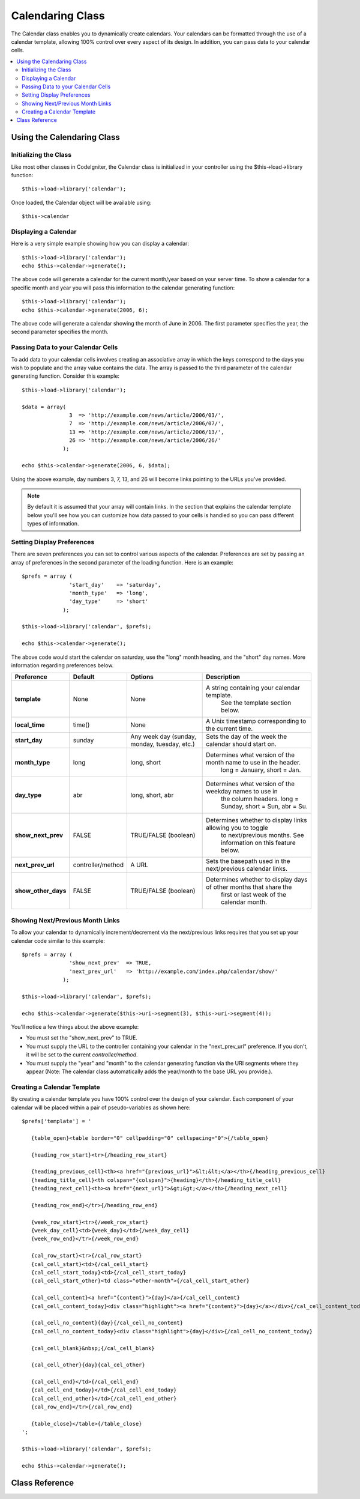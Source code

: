 #################
Calendaring Class
#################

The Calendar class enables you to dynamically create calendars. Your
calendars can be formatted through the use of a calendar template,
allowing 100% control over every aspect of its design. In addition, you
can pass data to your calendar cells.

.. contents::
  :local:

.. raw:: html

  <div class="custom-index container"></div>

***************************
Using the Calendaring Class
***************************

Initializing the Class
======================

Like most other classes in CodeIgniter, the Calendar class is
initialized in your controller using the $this->load->library function::

	$this->load->library('calendar');

Once loaded, the Calendar object will be available using::

	$this->calendar

Displaying a Calendar
=====================

Here is a very simple example showing how you can display a calendar::

	$this->load->library('calendar');
	echo $this->calendar->generate();

The above code will generate a calendar for the current month/year based
on your server time. To show a calendar for a specific month and year
you will pass this information to the calendar generating function::

	$this->load->library('calendar');
	echo $this->calendar->generate(2006, 6);

The above code will generate a calendar showing the month of June in
2006. The first parameter specifies the year, the second parameter
specifies the month.

Passing Data to your Calendar Cells
===================================

To add data to your calendar cells involves creating an associative
array in which the keys correspond to the days you wish to populate and
the array value contains the data. The array is passed to the third
parameter of the calendar generating function. Consider this example::

	$this->load->library('calendar');

	$data = array(
	               3  => 'http://example.com/news/article/2006/03/',
	               7  => 'http://example.com/news/article/2006/07/',
	               13 => 'http://example.com/news/article/2006/13/',
	               26 => 'http://example.com/news/article/2006/26/'
	             );

	echo $this->calendar->generate(2006, 6, $data);

Using the above example, day numbers 3, 7, 13, and 26 will become links
pointing to the URLs you've provided.

.. note:: By default it is assumed that your array will contain links.
	In the section that explains the calendar template below you'll see how
	you can customize how data passed to your cells is handled so you can
	pass different types of information.

Setting Display Preferences
===========================

There are seven preferences you can set to control various aspects of
the calendar. Preferences are set by passing an array of preferences in
the second parameter of the loading function. Here is an example::

	$prefs = array (
	               'start_day'    => 'saturday',
	               'month_type'   => 'long',
	               'day_type'     => 'short'
	             );

	$this->load->library('calendar', $prefs);

	echo $this->calendar->generate();

The above code would start the calendar on saturday, use the "long"
month heading, and the "short" day names. More information regarding
preferences below.

======================  =================  ============================================  ===================================================================
Preference              Default            Options                                       Description
======================  =================  ============================================  ===================================================================
**template**           	None               None                                          A string containing your calendar template.
											   See the template section below.
**local_time**        	time()             None                                          A Unix timestamp corresponding to the current time.
**start_day**           sunday             Any week day (sunday, monday, tuesday, etc.)  Sets the day of the week the calendar should start on.
**month_type**          long               long, short                                   Determines what version of the month name to use in the header.
											   long = January, short = Jan.
**day_type**            abr                long, short, abr                              Determines what version of the weekday names to use in
											   the column headers. long = Sunday, short = Sun, abr = Su.
**show_next_prev**      FALSE              TRUE/FALSE (boolean)                          Determines whether to display links allowing you to toggle
											   to next/previous months. See information on this feature below.
**next_prev_url**       controller/method  A URL                                         Sets the basepath used in the next/previous calendar links.
**show_other_days**     FALSE              TRUE/FALSE (boolean)                          Determines whether to display days of other months that share the
											   first or last week of the calendar month.
======================  =================  ============================================  ===================================================================


Showing Next/Previous Month Links
=================================

To allow your calendar to dynamically increment/decrement via the
next/previous links requires that you set up your calendar code similar
to this example::

	$prefs = array (
	               'show_next_prev'  => TRUE,
	               'next_prev_url'   => 'http://example.com/index.php/calendar/show/'
	             );

	$this->load->library('calendar', $prefs);

	echo $this->calendar->generate($this->uri->segment(3), $this->uri->segment(4));

You'll notice a few things about the above example:

-  You must set the "show_next_prev" to TRUE.
-  You must supply the URL to the controller containing your calendar in
   the "next_prev_url" preference. If you don't, it will be set to the current
   *controller/method*.
-  You must supply the "year" and "month" to the calendar generating
   function via the URI segments where they appear (Note: The calendar
   class automatically adds the year/month to the base URL you
   provide.).

Creating a Calendar Template
============================

By creating a calendar template you have 100% control over the design of
your calendar. Each component of your calendar will be placed within a
pair of pseudo-variables as shown here::

	$prefs['template'] = '

	   {table_open}<table border="0" cellpadding="0" cellspacing="0">{/table_open}

	   {heading_row_start}<tr>{/heading_row_start}

	   {heading_previous_cell}<th><a href="{previous_url}">&lt;&lt;</a></th>{/heading_previous_cell}
	   {heading_title_cell}<th colspan="{colspan}">{heading}</th>{/heading_title_cell}
	   {heading_next_cell}<th><a href="{next_url}">&gt;&gt;</a></th>{/heading_next_cell}

	   {heading_row_end}</tr>{/heading_row_end}

	   {week_row_start}<tr>{/week_row_start}
	   {week_day_cell}<td>{week_day}</td>{/week_day_cell}
	   {week_row_end}</tr>{/week_row_end}

	   {cal_row_start}<tr>{/cal_row_start}
	   {cal_cell_start}<td>{/cal_cell_start}
	   {cal_cell_start_today}<td>{/cal_cell_start_today}
	   {cal_cell_start_other}<td class="other-month">{/cal_cell_start_other}

	   {cal_cell_content}<a href="{content}">{day}</a>{/cal_cell_content}
	   {cal_cell_content_today}<div class="highlight"><a href="{content}">{day}</a></div>{/cal_cell_content_today}

	   {cal_cell_no_content}{day}{/cal_cell_no_content}
	   {cal_cell_no_content_today}<div class="highlight">{day}</div>{/cal_cell_no_content_today}

	   {cal_cell_blank}&nbsp;{/cal_cell_blank}

	   {cal_cell_other}{day}{cal_cel_other}

	   {cal_cell_end}</td>{/cal_cell_end}
	   {cal_cell_end_today}</td>{/cal_cell_end_today}
	   {cal_cell_end_other}</td>{/cal_cell_end_other}
	   {cal_row_end}</tr>{/cal_row_end}

	   {table_close}</table>{/table_close}
	';

	$this->load->library('calendar', $prefs);

	echo $this->calendar->generate();

***************
Class Reference
***************

.. class:: CI_Calendar

	.. method:: initialize([$config = array()])

		:param	array	$config: Configuration parameters
		:rtype:	void

		Initializes the Calendaring preferences. Accepts an associative array as input, containing display preferences.

	.. method:: generate([$year = ''[, $month = ''[, $data = array()]]])

		:param	int	$year: Year
		:param	int	$month: Month
		:param	array	$data: Data to be shown in the calendar cells
		:returns:	HTML-formatted calendar
		:rtype:	string

		Generate the calendar.


	.. method:: get_month_name($month)

		:param	int	$month: Month
		:returns:	Month name
		:rtype:	string

		Generates a textual month name based on the numeric month provided.

	.. method:: get_day_names($day_type = '')

		:param	string	$day_type: 'long', 'short', or 'abr'
		:returns:	Array of day names
		:rtype:	array

		Returns an array of day names (Sunday, Monday, etc.) based on the type
		provided. Options: long, short, abr. If no ``$day_type`` is provided (or
		if an invalid type is provided) this method will return the "abbreviated"
		style.

	.. method:: adjust_date($month, $year)

		:param	int	$month: Month
		:param	int	$year: Year
		:returns:	An associative array containing month and year
		:rtype:	array

		This method makes sure that you have a valid month/year. For example, if
		you submit 13 as the month, the year will increment and the month will
		become January::

			print_r($this->calendar->adjust_date(13, 2013));

		outputs::

			Array
			(    
				[month] => '01'
				[year] => '2014'
			)

	.. method:: get_total_days($month, $year)

		:param	int	$month: Month
		:param	int	$year: Year
		:returns:	Count of days in the specified month
		:rtype:	int

		Total days in a given month::

			echo $this->calendar->get_total_days(2, 2012);
			// 29

	.. method:: default_template()

		:returns:	An array of template values
		:rtype:	array

		Sets the default template. This method is used when you have not created
		your own template.


	.. method:: parse_template()

		:rtype:	void

		Harvests the data within the template ``{pseudo-variables}`` used to
		display the calendar.